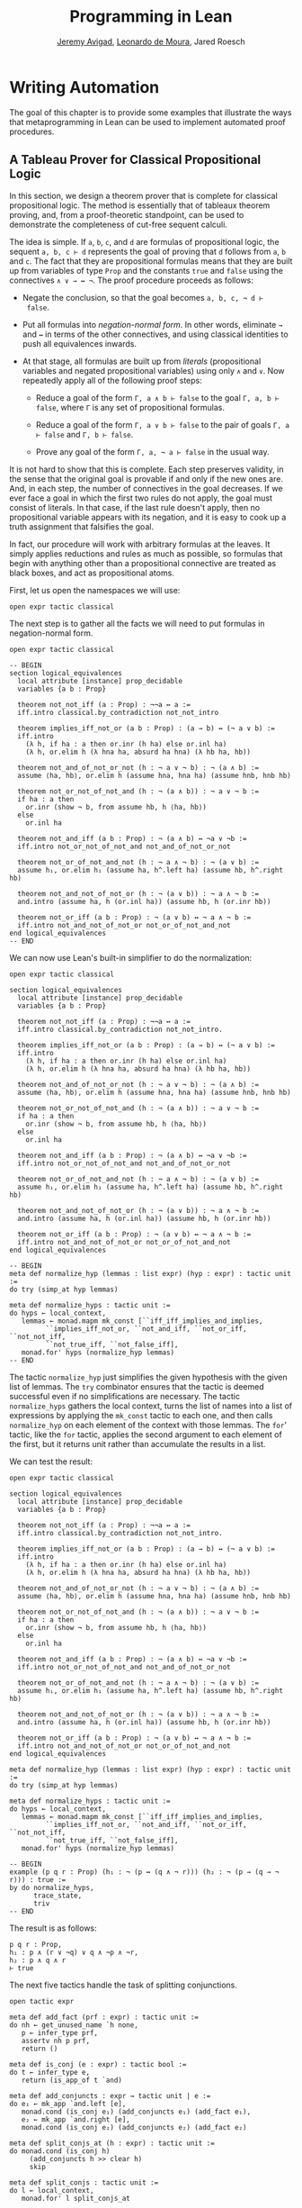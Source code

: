 #+Title: Programming in Lean
#+Author: [[http://www.andrew.cmu.edu/user/avigad][Jeremy Avigad]], [[http://leodemoura.github.io][Leonardo de Moura]], Jared Roesch

* Writing Automation
:PROPERTIES:
  :CUSTOM_ID: Writing_Automation
:END:

The goal of this chapter is to provide some examples that illustrate
the ways that metaprogramming in Lean can be used to implement
automated proof procedures.

** A Tableau Prover for Classical Propositional Logic

In this section, we design a theorem prover that is complete for
classical propositional logic. The method is essentially that of
tableaux theorem proving, and, from a proof-theoretic standpoint, can
be used to demonstrate the completeness of cut-free sequent
calculi. 

The idea is simple. If =a=, =b=, =c=, and =d= are formulas of
propositional logic, the sequent =a, b, c ⊢ d= represents the goal of
proving that =d= follows from =a=, =b= and =c=. The fact that
they are propositional formulas means that they are built up from
variables of type =Prop= and the constants =true= and =false= using
the connectives =∧ ∨ → ↔ ¬=. The proof procedure proceeds as follows:

- Negate the conclusion, so that the goal becomes =a, b, c, ¬ d ⊢
  false=.

- Put all formulas into /negation-normal form/. In other words,
  eliminate =→= and =↔= in terms of the other connectives, and using
  classical identities to push all equivalences inwards.

- At that stage, all formulas are built up from /literals/
  (propositional variables and negated propositional variables) using
  only =∧= and =∨=. Now repeatedly apply all of the following proof
  steps:

  - Reduce a goal of the form =Γ, a ∧ b ⊢ false= to the goal 
    =Γ, a, b ⊢ false=, where =Γ= is any set of propositional formulas.

  - Reduce a goal of the form =Γ, a ∨ b ⊢ false= to the pair of
    goals =Γ, a ⊢ false= and =Γ, b ⊢ false=.

  - Prove any goal of the form =Γ, a, ¬ a ⊢ false= in the usual way.

It is not hard to show that this is complete. Each step preserves
validity, in the sense that the original goal is provable if and only
if the new ones are. And, in each step, the number of connectives in
the goal decreases. If we ever face a goal in which the first two
rules do not apply, the goal must consist of literals. In that case,
if the last rule doesn't apply, then no propositional variable appears
with its negation, and it is easy to cook up a truth assignment that
falsifies the goal.

In fact, our procedure will work with arbitrary formulas at the
leaves. It simply applies reductions and rules as much as possible, so
formulas that begin with anything other than a propositional
connective are treated as black boxes, and act as propositional atoms.

First, let us open the namespaces we will use:
#+BEGIN_SRC lean
open expr tactic classical
#+END_SRC

The next step is to gather all the facts we will need to put formulas
in negation-normal form.
# TODO: these will eventually be in the library
#+BEGIN_SRC lean
open expr tactic classical

-- BEGIN
section logical_equivalences
  local attribute [instance] prop_decidable
  variables {a b : Prop}

  theorem not_not_iff (a : Prop) : ¬¬a ↔ a :=
  iff.intro classical.by_contradiction not_not_intro

  theorem implies_iff_not_or (a b : Prop) : (a → b) ↔ (¬ a ∨ b) :=
  iff.intro
    (λ h, if ha : a then or.inr (h ha) else or.inl ha)
    (λ h, or.elim h (λ hna ha, absurd ha hna) (λ hb ha, hb))

  theorem not_and_of_not_or_not (h : ¬ a ∨ ¬ b) : ¬ (a ∧ b) :=
  assume ⟨ha, hb⟩, or.elim h (assume hna, hna ha) (assume hnb, hnb hb)

  theorem not_or_not_of_not_and (h : ¬ (a ∧ b)) : ¬ a ∨ ¬ b :=
  if ha : a then
    or.inr (show ¬ b, from assume hb, h ⟨ha, hb⟩)
  else
    or.inl ha

  theorem not_and_iff (a b : Prop) : ¬ (a ∧ b) ↔ ¬a ∨ ¬b :=
  iff.intro not_or_not_of_not_and not_and_of_not_or_not

  theorem not_or_of_not_and_not (h : ¬ a ∧ ¬ b) : ¬ (a ∨ b) :=
  assume h₁, or.elim h₁ (assume ha, h^.left ha) (assume hb, h^.right hb)

  theorem not_and_not_of_not_or (h : ¬ (a ∨ b)) : ¬ a ∧ ¬ b :=
  and.intro (assume ha, h (or.inl ha)) (assume hb, h (or.inr hb))

  theorem not_or_iff (a b : Prop) : ¬ (a ∨ b) ↔ ¬ a ∧ ¬ b :=
  iff.intro not_and_not_of_not_or not_or_of_not_and_not
end logical_equivalences
-- END
#+END_SRC

We can now use Lean's built-in simplifier to do the normalization:
#+BEGIN_SRC lean
open expr tactic classical

section logical_equivalences
  local attribute [instance] prop_decidable
  variables {a b : Prop}

  theorem not_not_iff (a : Prop) : ¬¬a ↔ a :=
  iff.intro classical.by_contradiction not_not_intro.

  theorem implies_iff_not_or (a b : Prop) : (a → b) ↔ (¬ a ∨ b) :=
  iff.intro
    (λ h, if ha : a then or.inr (h ha) else or.inl ha)
    (λ h, or.elim h (λ hna ha, absurd ha hna) (λ hb ha, hb))

  theorem not_and_of_not_or_not (h : ¬ a ∨ ¬ b) : ¬ (a ∧ b) :=
  assume ⟨ha, hb⟩, or.elim h (assume hna, hna ha) (assume hnb, hnb hb)

  theorem not_or_not_of_not_and (h : ¬ (a ∧ b)) : ¬ a ∨ ¬ b :=
  if ha : a then
    or.inr (show ¬ b, from assume hb, h ⟨ha, hb⟩)
  else
    or.inl ha

  theorem not_and_iff (a b : Prop) : ¬ (a ∧ b) ↔ ¬a ∨ ¬b :=
  iff.intro not_or_not_of_not_and not_and_of_not_or_not

  theorem not_or_of_not_and_not (h : ¬ a ∧ ¬ b) : ¬ (a ∨ b) :=
  assume h₁, or.elim h₁ (assume ha, h^.left ha) (assume hb, h^.right hb)

  theorem not_and_not_of_not_or (h : ¬ (a ∨ b)) : ¬ a ∧ ¬ b :=
  and.intro (assume ha, h (or.inl ha)) (assume hb, h (or.inr hb))

  theorem not_or_iff (a b : Prop) : ¬ (a ∨ b) ↔ ¬ a ∧ ¬ b :=
  iff.intro not_and_not_of_not_or not_or_of_not_and_not
end logical_equivalences

-- BEGIN
meta def normalize_hyp (lemmas : list expr) (hyp : expr) : tactic unit :=
do try (simp_at hyp lemmas)

meta def normalize_hyps : tactic unit :=
do hyps ← local_context,
   lemmas ← monad.mapm mk_const [``iff_iff_implies_and_implies, 
         ``implies_iff_not_or, ``not_and_iff, ``not_or_iff, ``not_not_iff, 
         ``not_true_iff, ``not_false_iff],
   monad.for' hyps (normalize_hyp lemmas)
-- END
#+END_SRC
The tactic =normalize_hyp= just simplifies the given hypothesis with
the given list of lemmas. The =try= combinator ensures that the tactic
is deemed successful even if no simplifications are necessary. The
tactic =normalize_hyps= gathers the local context, turns the list of
names into a list of expressions by applying the =mk_const= tactic to
each one, and then calls =normalize_hyp= on each element of the
context with those lemmas. The =for=' tactic, like the =for= tactic,
applies the second argument to each element of the first, but it
returns unit rather than accumulate the results in a list.

# TODO: typesetting for' is problematic

We can test the result:
#+BEGIN_SRC lean
open expr tactic classical

section logical_equivalences
  local attribute [instance] prop_decidable
  variables {a b : Prop}

  theorem not_not_iff (a : Prop) : ¬¬a ↔ a :=
  iff.intro classical.by_contradiction not_not_intro.

  theorem implies_iff_not_or (a b : Prop) : (a → b) ↔ (¬ a ∨ b) :=
  iff.intro
    (λ h, if ha : a then or.inr (h ha) else or.inl ha)
    (λ h, or.elim h (λ hna ha, absurd ha hna) (λ hb ha, hb))

  theorem not_and_of_not_or_not (h : ¬ a ∨ ¬ b) : ¬ (a ∧ b) :=
  assume ⟨ha, hb⟩, or.elim h (assume hna, hna ha) (assume hnb, hnb hb)

  theorem not_or_not_of_not_and (h : ¬ (a ∧ b)) : ¬ a ∨ ¬ b :=
  if ha : a then
    or.inr (show ¬ b, from assume hb, h ⟨ha, hb⟩)
  else
    or.inl ha

  theorem not_and_iff (a b : Prop) : ¬ (a ∧ b) ↔ ¬a ∨ ¬b :=
  iff.intro not_or_not_of_not_and not_and_of_not_or_not

  theorem not_or_of_not_and_not (h : ¬ a ∧ ¬ b) : ¬ (a ∨ b) :=
  assume h₁, or.elim h₁ (assume ha, h^.left ha) (assume hb, h^.right hb)

  theorem not_and_not_of_not_or (h : ¬ (a ∨ b)) : ¬ a ∧ ¬ b :=
  and.intro (assume ha, h (or.inl ha)) (assume hb, h (or.inr hb))

  theorem not_or_iff (a b : Prop) : ¬ (a ∨ b) ↔ ¬ a ∧ ¬ b :=
  iff.intro not_and_not_of_not_or not_or_of_not_and_not
end logical_equivalences

meta def normalize_hyp (lemmas : list expr) (hyp : expr) : tactic unit :=
do try (simp_at hyp lemmas)

meta def normalize_hyps : tactic unit :=
do hyps ← local_context,
   lemmas ← monad.mapm mk_const [``iff_iff_implies_and_implies, 
         ``implies_iff_not_or, ``not_and_iff, ``not_or_iff, ``not_not_iff, 
         ``not_true_iff, ``not_false_iff],
   monad.for' hyps (normalize_hyp lemmas)

-- BEGIN
example (p q r : Prop) (h₁ : ¬ (p ↔ (q ∧ ¬ r))) (h₂ : ¬ (p → (q → ¬ r))) : true :=
by do normalize_hyps,
      trace_state,
      triv
-- END
#+END_SRC
The result is as follows:
#+BEGIN_SRC lean_text
p q r : Prop,
h₁ : p ∧ (r ∨ ¬q) ∨ q ∧ ¬p ∧ ¬r,
h₂ : p ∧ q ∧ r
⊢ true
#+END_SRC

The next five tactics handle the task of splitting conjunctions.
#+BEGIN_SRC lean
open tactic expr

meta def add_fact (prf : expr) : tactic unit :=
do nh ← get_unused_name `h none,
   p ← infer_type prf,
   assertv nh p prf,
   return ()

meta def is_conj (e : expr) : tactic bool :=
do t ← infer_type e,
   return (is_app_of t `and)

meta def add_conjuncts : expr → tactic unit | e := 
do e₁ ← mk_app `and.left [e],
   monad.cond (is_conj e₁) (add_conjuncts e₁) (add_fact e₁),
   e₂ ← mk_app `and.right [e],
   monad.cond (is_conj e₂) (add_conjuncts e₂) (add_fact e₂)

meta def split_conjs_at (h : expr) : tactic unit :=
do monad.cond (is_conj h) 
     (add_conjuncts h >> clear h)
     skip

meta def split_conjs : tactic unit :=
do l ← local_context,
   monad.for' l split_conjs_at
#+END_SRC
The tactic =add_fact prf= takes a proof of a proposition =p=, and adds
=p= the the local context with a fresh name. Here, =get_unused_name `h
none= generates a fresh name of the form =h_n=, for a numeral =n=.
The tactic =is_conj= infers the type of a given expression, and
determines whether or not it is a conjunction. The tactic
=add_conjuncts e= assumes that the type of =e= is a conjunction and
adds proofs of the left and right conjuncts to the context,
recursively splitting them if they are conjuncts as well. The tactic
=split_conjs_at h= tests whether or not the hypothesis =h= is a
conjunction, and, if so, adds all its conjuncts and then clears it
from the context. The last tactic, =split_conjs=, applies this to
every element of the context.

We need two more small tactics before we can write our propositional
prover. The first reduces the task of proving a statement =p= from some
hypotheses to the task of proving falsity from those hypotheses and
the negation of =p=. 
#+BEGIN_SRC lean
open tactic expr

-- BEGIN
meta def deny_conclusion : tactic unit :=
do refine ```(classical.by_contradiction _),
   nh ← get_unused_name `h none,
   intro nh,
   return ()
-- END
#+END_SRC
The refine tactic applies the expression in
question to the goal, but leaves any remaining metavariables for us to
fill. The theorem =classical.by_contradiction= has type =∀ {p : Prop},
(¬p → false) → p=, so applying this theorem proves the goal but leaves
us with the new goal of proving =¬p → false= from the same hypotheses,
at which point, we can use the introduction rule for implication. If
we omit the =return ()=, we will get an error message, because
=deny_conclusion= is supposed to have type =tactic unit=, but the
=intro= tactic returns an expression.

The next tactic finds a disjunction among the hypotheses, or returns
the =option.none= if there aren't any.
#+BEGIN_SRC lean
open tactic expr

-- BEGIN
meta def find_disj : tactic (option expr) :=
do l ← local_context,
   (first $ l.map
     (λ h, do t ← infer_type h,
              cond (is_app_of t `or) 
                (return (option.some h)) failed)) <|>
   return none
-- END
#+END_SRC

Our propositional prover can now be implemented as follows:
#+BEGIN_SRC lean
open expr tactic classical

section logical_equivalences
  local attribute [instance] prop_decidable
  variables {a b : Prop}

  theorem not_not_iff (a : Prop) : ¬¬a ↔ a :=
  iff.intro classical.by_contradiction not_not_intro.

  theorem implies_iff_not_or (a b : Prop) : (a → b) ↔ (¬ a ∨ b) :=
  iff.intro
    (λ h, if ha : a then or.inr (h ha) else or.inl ha)
    (λ h, or.elim h (λ hna ha, absurd ha hna) (λ hb ha, hb))

  theorem not_and_of_not_or_not (h : ¬ a ∨ ¬ b) : ¬ (a ∧ b) :=
  assume ⟨ha, hb⟩, or.elim h (assume hna, hna ha) (assume hnb, hnb hb)

  theorem not_or_not_of_not_and (h : ¬ (a ∧ b)) : ¬ a ∨ ¬ b :=
  if ha : a then
    or.inr (show ¬ b, from assume hb, h ⟨ha, hb⟩)
  else
    or.inl ha

  theorem not_and_iff (a b : Prop) : ¬ (a ∧ b) ↔ ¬a ∨ ¬b :=
  iff.intro not_or_not_of_not_and not_and_of_not_or_not

  theorem not_or_of_not_and_not (h : ¬ a ∧ ¬ b) : ¬ (a ∨ b) :=
  assume h₁, or.elim h₁ (assume ha, h^.left ha) (assume hb, h^.right hb)

  theorem not_and_not_of_not_or (h : ¬ (a ∨ b)) : ¬ a ∧ ¬ b :=
  and.intro (assume ha, h (or.inl ha)) (assume hb, h (or.inr hb))

  theorem not_or_iff (a b : Prop) : ¬ (a ∨ b) ↔ ¬ a ∧ ¬ b :=
  iff.intro not_and_not_of_not_or not_or_of_not_and_not
end logical_equivalences

meta def normalize_hyp (lemmas : list expr) (hyp : expr) : tactic unit :=
do try (simp_at hyp lemmas)

meta def normalize_hyps : tactic unit :=
do hyps ← local_context,
   lemmas ← monad.mapm mk_const [``iff_iff_implies_and_implies, 
         ``implies_iff_not_or, ``not_and_iff, ``not_or_iff, ``not_not_iff, 
         ``not_true_iff, ``not_false_iff],
   monad.for' hyps (normalize_hyp lemmas)

meta def add_fact (prf : expr) : tactic unit :=
do nh ← get_unused_name `h none,
   p ← infer_type prf,
   assertv nh p prf,
   return ()

meta def is_conj (e : expr) : tactic bool :=
do t ← infer_type e,
   return (is_app_of t `and)

meta def add_conjuncts : expr → tactic unit | e := 
do e₁ ← mk_app `and.left [e],
   monad.cond (is_conj e₁) (add_conjuncts e₁) (add_fact e₁),
   e₂ ← mk_app `and.right [e],
   monad.cond (is_conj e₂) (add_conjuncts e₂) (add_fact e₂)

meta def split_conjs_at (h : expr) : tactic unit :=
do monad.cond (is_conj h) 
     (add_conjuncts h >> clear h)
     skip

meta def split_conjs : tactic unit :=
do l ← local_context,
   monad.for' l split_conjs_at

meta def deny_conclusion : tactic unit :=
do refine ```(classical.by_contradiction _),
   nh ← get_unused_name `h none,
   intro nh,
   return ()

meta def find_disj : tactic (option expr) :=
do l ← local_context,
   (first $ l.map
     (λ h, do t ← infer_type h,
              cond (is_app_of t `or)
                (return (option.some h)) failed)) <|>
   return none

-- BEGIN
meta def prop_prover_aux : ℕ → tactic unit
| 0            :=  fail "prop prover max depth reached"
| (nat.succ n) :=
  do split_conjs,
     contradiction <|>
     do (option.some h) ← find_disj |
          fail "prop_prover failed: unprovable goal",
        cases h,
        prop_prover_aux n,
        prop_prover_aux n

meta def prop_prover : tactic unit :=
do deny_conclusion,
   normalize_hyps,
   prop_prover_aux 30
-- END
#+END_SRC
The tactic =prop_prover= denies the conclusion, reduces the hypotheses
to negation-normal form, and calls =prop_prover_aux= with a maximum
splitting depth of 30. The tactic =prop_prover_aux= executes the
following simple loop. First, it splits any conjunctions in the
hypotheses. Then it tries applying the =contradiction= tactic, which
will find a pair of contradictory literals, =p= and =¬ p=, if there is
one. If that does not succeed, it looks for a disjunction =h= among
the hypotheses. At this stage, if there aren't any disjunctions, we
know that the goal is not propositionally valid. On the other hand, if
there is a disjunction, =prop_prover_aux= calls the =cases= tactic to
split the disjunction, and then applies itself recursively to each of
the resulting subgoals, decreasing the splitting depth by one.

Notice the pattern matching in the =do= notation:
#+BEGIN_SRC lean_text
(option.some h) ← find_disj | 
          fail "prop_prover failed: unprovable goal"
#+END_SRC
This is shorthand for the use of the =bind= operation in the
tactic monad to extract the result of =find_disj=, together with
the use of a =match= statement to extract the result. The expression
after the vertical bar is the value returned for any other case in the
pattern match; in this case, it is the value returned if =find_disj=
returns =none=. This is a common idiom when writing tactics, and so
the compressed notation is handy. 

All this is left for us to do is to try it out:
#+BEGIN_SRC lean
open expr tactic classical

section logical_equivalences
  local attribute [instance] prop_decidable
  variables {a b : Prop}

  theorem not_not_iff (a : Prop) : ¬¬a ↔ a :=
  iff.intro classical.by_contradiction not_not_intro.

  theorem implies_iff_not_or (a b : Prop) : (a → b) ↔ (¬ a ∨ b) :=
  iff.intro
    (λ h, if ha : a then or.inr (h ha) else or.inl ha)
    (λ h, or.elim h (λ hna ha, absurd ha hna) (λ hb ha, hb))

  theorem not_and_of_not_or_not (h : ¬ a ∨ ¬ b) : ¬ (a ∧ b) :=
  assume ⟨ha, hb⟩, or.elim h (assume hna, hna ha) (assume hnb, hnb hb)

  theorem not_or_not_of_not_and (h : ¬ (a ∧ b)) : ¬ a ∨ ¬ b :=
  if ha : a then
    or.inr (show ¬ b, from assume hb, h ⟨ha, hb⟩)
  else
    or.inl ha

  theorem not_and_iff (a b : Prop) : ¬ (a ∧ b) ↔ ¬a ∨ ¬b :=
  iff.intro not_or_not_of_not_and not_and_of_not_or_not

  theorem not_or_of_not_and_not (h : ¬ a ∧ ¬ b) : ¬ (a ∨ b) :=
  assume h₁, or.elim h₁ (assume ha, h^.left ha) (assume hb, h^.right hb)

  theorem not_and_not_of_not_or (h : ¬ (a ∨ b)) : ¬ a ∧ ¬ b :=
  and.intro (assume ha, h (or.inl ha)) (assume hb, h (or.inr hb))

  theorem not_or_iff (a b : Prop) : ¬ (a ∨ b) ↔ ¬ a ∧ ¬ b :=
  iff.intro not_and_not_of_not_or not_or_of_not_and_not
end logical_equivalences

meta def normalize_hyp (lemmas : list expr) (hyp : expr) : tactic unit :=
do try (simp_at hyp lemmas)

meta def normalize_hyps : tactic unit :=
do hyps ← local_context,
   lemmas ← monad.mapm mk_const [``iff_iff_implies_and_implies, 
         ``implies_iff_not_or, ``not_and_iff, ``not_or_iff, ``not_not_iff, 
         ``not_true_iff, ``not_false_iff],
   monad.for' hyps (normalize_hyp lemmas)

meta def add_fact (prf : expr) : tactic unit :=
do nh ← get_unused_name `h none,
   p ← infer_type prf,
   assertv nh p prf,
   return ()

meta def is_conj (e : expr) : tactic bool :=
do t ← infer_type e,
   return (is_app_of t `and)

meta def add_conjuncts : expr → tactic unit | e := 
do e₁ ← mk_app `and.left [e],
   monad.cond (is_conj e₁) (add_conjuncts e₁) (add_fact e₁),
   e₂ ← mk_app `and.right [e],
   monad.cond (is_conj e₂) (add_conjuncts e₂) (add_fact e₂)

meta def split_conjs_at (h : expr) : tactic unit :=
do monad.cond (is_conj h) 
     (add_conjuncts h >> clear h)
     skip

meta def split_conjs : tactic unit :=
do l ← local_context,
   monad.for' l split_conjs_at

meta def deny_conclusion : tactic unit :=
do refine ```(classical.by_contradiction _),
   nh ← get_unused_name `h none,
   intro nh,
   return ()

meta def find_disj : tactic (option expr) :=
do l ← local_context,
   (first $ l.map
     (λ h, do t ← infer_type h,
              cond (is_app_of t `or)
                (return (option.some h)) failed)) <|>
   return none

meta def prop_prover_aux : ℕ → tactic unit
| 0            :=  fail "prop prover max depth reached"
| (nat.succ n) :=
  do split_conjs,
     contradiction <|>
     do (option.some h) ← find_disj |
          fail "prop_prover failed: unprovable goal",
        cases h,
        prop_prover_aux n,
        prop_prover_aux n

meta def prop_prover : tactic unit :=
do deny_conclusion,
   normalize_hyps,
   prop_prover_aux 30

-- BEGIN
section
  variables a b c d : Prop

  example (h₁ : a ∧ b) (h₂ : b ∧ ¬ c) : a ∨ c :=
  by prop_prover

  example (h₁ : a ∧ b) (h₂ : b ∧ ¬ c) : a ∧ ¬ c :=
  by prop_prover

  -- not valid
  -- example (h₁ : a ∧ b) (h₂ : b ∧ ¬ c) : a ∧ c :=
  -- by prop_prover

  example : ((a → b) → a) → a :=
  by prop_prover

  example : (a → b) ∧ (b → c) → a → c :=
  by prop_prover

  example (α : Type) (x y z w : α) :
    x = y ∧ (x = y → z = w) → z = w :=
  by prop_prover

  example : ¬ (a ↔ ¬ a) :=
  by prop_prover
end
-- END
#+END_SRC

